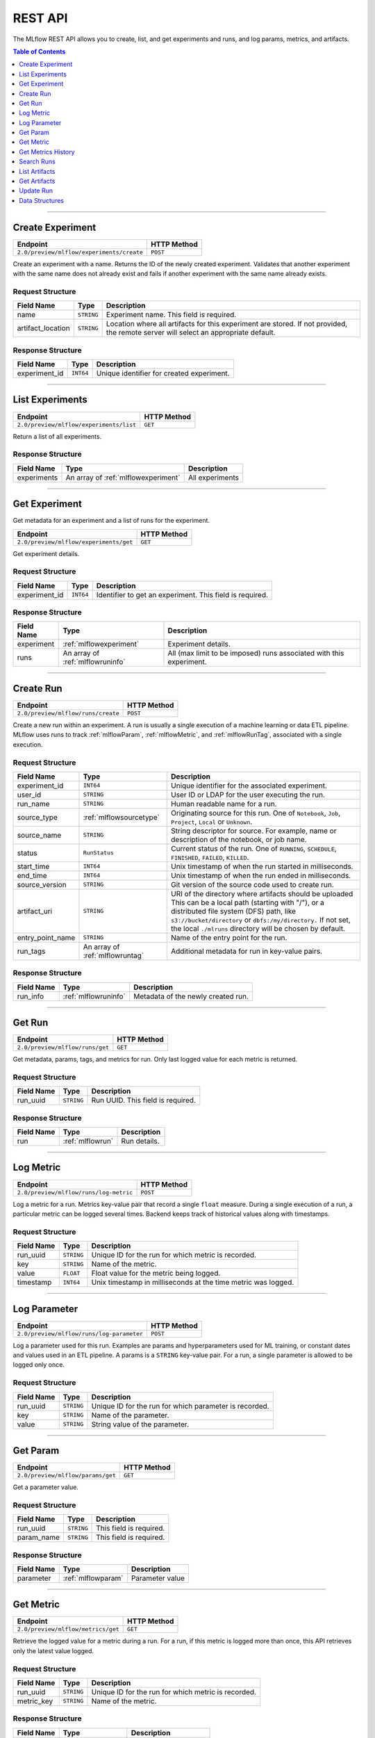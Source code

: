 
.. _rest_api:

========
REST API
========


The MLflow REST API allows you to create, list, and get experiments and runs, and log params, metrics, and artifacts.

.. contents:: Table of Contents
    :local:
    :depth: 1

===========================



.. _mlflowMlflowServicecreateExperiment:

Create Experiment
=================


+-------------------------------------------+-------------+
|                 Endpoint                  | HTTP Method |
+===========================================+=============+
| ``2.0/preview/mlflow/experiments/create`` | ``POST``    |
+-------------------------------------------+-------------+

Create an experiment with a name. Returns the ID of the newly created experiment.
Validates that another experiment with the same name does not already exist and fails if another experiment with the same name already exists.



.. _mlflowCreateExperiment:

Request Structure
-----------------






+-------------------+------------+------------------------------------------------------------------------+
|    Field Name     |    Type    |                              Description                               |
+===================+============+========================================================================+
| name              | ``STRING`` | Experiment name.                                                       |
|                   |            | This field is required.                                                |
|                   |            |                                                                        |
+-------------------+------------+------------------------------------------------------------------------+
| artifact_location | ``STRING`` | Location where all artifacts for this experiment are stored.           |
|                   |            | If not provided, the remote server will select an appropriate default. |
+-------------------+------------+------------------------------------------------------------------------+

.. _mlflowCreateExperimentResponse:

Response Structure
------------------



+---------------+------------+------------------------------------------------+
| Field Name    |    Type    | Description                                    |
+===============+============+================================================+
| experiment_id | ``INT64``  | Unique identifier for created experiment.      |
+---------------+------------+------------------------------------------------+



===========================



.. _mlflowMlflowServicelistExperiments:

List Experiments
================


+-----------------------------------------+-------------+
|                Endpoint                 | HTTP Method |
+=========================================+=============+
| ``2.0/preview/mlflow/experiments/list`` | ``GET``     |
+-----------------------------------------+-------------+

Return a list of all experiments.



.. _mlflowListExperimentsResponse:

Response Structure
------------------






+-------------+-------------------------------------+-----------------+
| Field Name  |                Type                 |   Description   |
+=============+=====================================+=================+
| experiments | An array of :ref:`mlflowexperiment` | All experiments |
+-------------+-------------------------------------+-----------------+

===========================



.. _mlflowMlflowServicegetExperiment:

Get Experiment
==============

Get metadata for an experiment and a list of runs for the experiment.

+----------------------------------------+-------------+
|                Endpoint                | HTTP Method |
+========================================+=============+
| ``2.0/preview/mlflow/experiments/get`` | ``GET``     |
+----------------------------------------+-------------+

Get experiment details.




.. _mlflowGetExperiment:

Request Structure
-----------------






+---------------+-----------+---------------------------------+
|  Field Name   |   Type    |           Description           |
+===============+===========+=================================+
| experiment_id | ``INT64`` | Identifier to get an experiment.|
|               |           | This field is required.         |
|               |           |                                 |
+---------------+-----------+---------------------------------+

.. _mlflowGetExperimentResponse:

Response Structure
------------------






+------------+----------------------------------+--------------------------------------------------------------------+
| Field Name |               Type               |                            Description                             |
+============+==================================+====================================================================+
| experiment | :ref:`mlflowexperiment`          | Experiment details.                                                |
+------------+----------------------------------+--------------------------------------------------------------------+
| runs       | An array of :ref:`mlflowruninfo` | All (max limit to be imposed) runs associated with this experiment.|
+------------+----------------------------------+--------------------------------------------------------------------+

===========================



.. _mlflowMlflowServicecreateRun:

Create Run
==========


+------------------------------------+-------------+
|              Endpoint              | HTTP Method |
+====================================+=============+
| ``2.0/preview/mlflow/runs/create`` | ``POST``    |
+------------------------------------+-------------+


Create a new run within an experiment. A run is usually a single execution of a machine learning or data ETL
pipeline. MLflow uses runs to track :ref:`mlflowParam`, :ref:`mlflowMetric`, and :ref:`mlflowRunTag`, associated with a single execution.



.. _mlflowCreateRun:

Request Structure
-----------------

+------------------+---------------------------------+---------------------------------------------------------+
| Field Name       |    Type                         | Description                                             |
+==================+=================================+=========================================================+
| experiment_id    | ``INT64``                       | Unique identifier for the associated experiment.        |
+------------------+---------------------------------+---------------------------------------------------------+
| user_id          | ``STRING``                      | User ID or LDAP for the user executing the run.         |
+------------------+---------------------------------+---------------------------------------------------------+
| run_name         | ``STRING``                      | Human readable name for a run.                          |
+------------------+---------------------------------+---------------------------------------------------------+
| source_type      | :ref:`mlflowsourcetype`         | Originating source for this run. One of ``Notebook``,   |
|                  |                                 | ``Job``, ``Project``, ``Local`` or ``Unknown``.         |
+------------------+---------------------------------+---------------------------------------------------------+
| source_name      | ``STRING``                      | String descriptor for source. For example, name         |
|                  |                                 | or description of the notebook, or job name.            |
+------------------+---------------------------------+---------------------------------------------------------+
| status           | ``RunStatus``                   | Current status of the run. One of ``RUNNING``,          |
|                  |                                 | ``SCHEDULE``, ``FINISHED``, ``FAILED``, ``KILLED``.     |
+------------------+---------------------------------+---------------------------------------------------------+
| start_time       | ``INT64``                       | Unix timestamp of when the run started in milliseconds. |
+------------------+---------------------------------+---------------------------------------------------------+
| end_time         | ``INT64``                       | Unix timestamp of when the run ended in milliseconds.   |
+------------------+---------------------------------+---------------------------------------------------------+
| source_version   | ``STRING``                      | Git version of the source code used to create run.      |
+------------------+---------------------------------+---------------------------------------------------------+
| artifact_uri     | ``STRING``                      | URI of the directory where artifacts should be uploaded |
|                  |                                 | This can be a local path (starting with "/"), or a      |
|                  |                                 | distributed file system (DFS) path, like                |
|                  |                                 | ``s3://bucket/directory`` or ``dbfs:/my/directory.``    |
|                  |                                 | If not set, the local ``./mlruns`` directory will be    |
|                  |                                 | chosen by default.                                      |
+------------------+---------------------------------+---------------------------------------------------------+
| entry_point_name | ``STRING``                      | Name of the entry point for the run.                    |
+------------------+---------------------------------+---------------------------------------------------------+
| run_tags         | An array of :ref:`mlflowruntag` | Additional metadata for run in key-value pairs.         |
+------------------+---------------------------------+---------------------------------------------------------+


.. _mlflowCreateRunResponse:

Response Structure
------------------






+------------+----------------------+----------------------------------------+
| Field Name |         Type         | Description                            |
+============+======================+========================================+
| run_info   | :ref:`mlflowruninfo` | Metadata of the newly created run.     |
+------------+----------------------+----------------------------------------+

===========================



.. _mlflowMlflowServicegetRun:

Get Run
=======


+---------------------------------+-------------+
|            Endpoint             | HTTP Method |
+=================================+=============+
| ``2.0/preview/mlflow/runs/get`` | ``GET``     |
+---------------------------------+-------------+

Get metadata, params, tags, and metrics for run. Only last logged value for each  metric is returned.



.. _mlflowGetRun:

Request Structure
-----------------






+------------+------------+-------------------------+
| Field Name |    Type    |       Description       |
+============+============+=========================+
| run_uuid   | ``STRING`` | Run UUID.               |
|            |            | This field is required. |
|            |            |                         |
+------------+------------+-------------------------+

.. _mlflowGetRunResponse:

Response Structure
------------------






+------------+------------------+---------------------+
| Field Name |       Type       |     Description     |
+============+==================+=====================+
| run        | :ref:`mlflowrun` | Run details.        |
+------------+------------------+---------------------+

===========================



.. _mlflowMlflowServicelogMetric:

Log Metric
==========


+----------------------------------------+-------------+
|                Endpoint                | HTTP Method |
+========================================+=============+
| ``2.0/preview/mlflow/runs/log-metric`` | ``POST``    |
+----------------------------------------+-------------+

Log a metric for a run. Metrics key-value pair that record a single ``float`` measure.
During a single execution of a run, a particular metric can be logged several times. Backend keeps track
of historical values along with timestamps.


.. _mlflowLogMetric:

Request Structure
-----------------


+------------------+--------------------+---------------------------------------------------------+
| Field Name       |    Type            | Description                                             |
+==================+====================+=========================================================+
| run_uuid         | ``STRING``         | Unique ID for the run for which metric is recorded.     |
+------------------+--------------------+---------------------------------------------------------+
| key              | ``STRING``         | Name of the metric.                                     |
+------------------+--------------------+---------------------------------------------------------+
| value            | ``FLOAT``          | Float value for the metric being logged.                |
+------------------+--------------------+---------------------------------------------------------+
| timestamp        | ``INT64``          | Unix timestamp in milliseconds at the time metric was   |
|                  |                    | logged.                                                 |
+------------------+--------------------+---------------------------------------------------------+


===========================



.. _mlflowMlflowServicelogParameter:

Log Parameter
=============


+-------------------------------------------+-------------+
|                 Endpoint                  | HTTP Method |
+===========================================+=============+
| ``2.0/preview/mlflow/runs/log-parameter`` | ``POST``    |
+-------------------------------------------+-------------+


Log a parameter used for this run. Examples are params and hyperparameters used for ML training, or
constant dates and values used in an ETL pipeline. A params is a ``STRING`` key-value pair.
For a run, a single parameter is allowed to be logged only once.




.. _mlflowLogParameter:

Request Structure
-----------------


+------------------+--------------------+---------------------------------------------------------+
| Field Name       |    Type            | Description                                             |
+==================+====================+=========================================================+
| run_uuid         | ``STRING``         | Unique ID for the run for which parameter is recorded.  |
+------------------+--------------------+---------------------------------------------------------+
| key              | ``STRING``         | Name of the parameter.                                  |
+------------------+--------------------+---------------------------------------------------------+
| value            | ``STRING``         | String value of the parameter.                          |
+------------------+--------------------+---------------------------------------------------------+


===========================



.. _mlflowMlflowServicegetParam:

Get Param
=================


+-----------------------------------+-------------+
|             Endpoint              | HTTP Method |
+===================================+=============+
| ``2.0/preview/mlflow/params/get`` | ``GET``     |
+-----------------------------------+-------------+

Get a parameter value.




.. _mlflowGetParam:

Request Structure
-----------------


+------------+------------+-------------------------+
| Field Name |    Type    |       Description       |
+============+============+=========================+
| run_uuid   | ``STRING`` |                         |
|            |            | This field is required. |
|            |            |                         |
+------------+------------+-------------------------+
| param_name | ``STRING`` |                         |
|            |            | This field is required. |
|            |            |                         |
+------------+------------+-------------------------+

.. _mlflowGetParamResponse:

Response Structure
------------------


+------------+--------------------+-----------------+
| Field Name |        Type        |   Description   |
+============+====================+=================+
| parameter  | :ref:`mlflowparam` | Parameter value |
+------------+--------------------+-----------------+

===========================



.. _mlflowMlflowServicegetMetric:

Get Metric
==========

+------------------------------------+-------------+
|              Endpoint              | HTTP Method |
+====================================+=============+
| ``2.0/preview/mlflow/metrics/get`` | ``GET``     |
+------------------------------------+-------------+

Retrieve the logged value for a metric during a run. For a run, if this metric is logged more than once,
this API retrieves only the latest value logged.



.. _mlflowGetMetric:

Request Structure
-----------------


+------------------+--------------------+---------------------------------------------------------+
| Field Name       |    Type            | Description                                             |
+==================+====================+=========================================================+
| run_uuid         | ``STRING``         | Unique ID for the run for which metric is recorded.     |
+------------------+--------------------+---------------------------------------------------------+
| metric_key       | ``STRING``         | Name of the metric.                                     |
+------------------+--------------------+---------------------------------------------------------+


.. _mlflowGetMetricResponse:

Response Structure
------------------



+------------+---------------------+------------------------+
| Field Name |        Type         |      Description       |
+============+=====================+========================+
| metric     | :ref:`mlflowmetric` | Latest reported metric.|
+------------+---------------------+------------------------+

===========================



.. _mlflowMlflowServicegetMetricHistory:

Get Metrics History
===================


+--------------------------------------------+-------------+
|                  Endpoint                  | HTTP Method |
+============================================+=============+
| ``2.0/preview/mlflow/metrics/get-history`` | ``GET``     |
+--------------------------------------------+-------------+

Retrieve all logged values for a metric.


.. _mlflowGetMetricHistory:

Request Structure
-----------------

+------------------+--------------------+---------------------------------------------------------+
| Field Name       |    Type            | Description                                             |
+==================+====================+=========================================================+
| run_uuid         | ``STRING``         | Unique ID for the run for which metric is recorded.     |
+------------------+--------------------+---------------------------------------------------------+
| key              | ``STRING``         | Name of the metric.                                     |
+------------------+--------------------+---------------------------------------------------------+


.. _mlflowGetMetricHistoryResponse:

Response Structure
------------------



+------------+---------------------------------+-------------------------------------+
| Field Name |              Type               |             Description             |
+============+=================================+=====================================+
| metrics    | An array of :ref:`mlflowmetric` | All logged values for this metric.  |
+------------+---------------------------------+-------------------------------------+

===========================



.. _mlflowMlflowServicesearchRuns:

Search Runs
===========


+------------------------------------+-------------+
|              Endpoint              | HTTP Method |
+====================================+=============+
| ``2.0/preview/mlflow/runs/search`` | ``POST``    |
+------------------------------------+-------------+

Search for runs that satisfy expressions. Search expressions can use :ref:`mlflowMetric` and :ref:`mlflowParam` keys.


.. _mlflowSearchRuns:

Request Structure
-----------------



+-------------------+-------------------------------------------+--------------------------------------------------+
|    Field Name     |                   Type                    | Description                                      |
+===================+===========================================+==================================================+
| experiment_ids    | An array of ``INT64``                     | Identifier to get an experiment.                 |
+-------------------+-------------------------------------------+--------------------------------------------------+
| anded_expressions | An array of :ref:`mlflowsearchexpression` | Expressions describing runs.                     |
+-------------------+-------------------------------------------+--------------------------------------------------+

.. _mlflowSearchRunsResponse:

Response Structure
------------------






+------------+------------------------------+--------------------------------------+
| Field Name |             Type             | Description                          |
+============+==============================+======================================+
| runs       | An array of :ref:`mlflowrun` | Runs that match the search criteria. |
+------------+------------------------------+--------------------------------------+

===========================



.. _mlflowMlflowServicelistArtifacts:

List Artifacts
==============


+---------------------------------------+-------------+
|               Endpoint                | HTTP Method |
+=======================================+=============+
| ``2.0/preview/mlflow/artifacts/list`` | ``GET``     |
+---------------------------------------+-------------+

List artifacts.




.. _mlflowListArtifacts:

Request Structure
-----------------






+------------+------------+---------------------------------------------------------+
| Field Name |    Type    |                       Description                       |
+============+============+=========================================================+
| run_uuid   | ``STRING`` | Run UUID.                                               |
+------------+------------+---------------------------------------------------------+
| path       | ``STRING`` | The relative_path to the output base directory.         |
+------------+------------+---------------------------------------------------------+

.. _mlflowListArtifactsResponse:

Response Structure
------------------




+------------+-----------------------------------+------------------------------------------------+
| Field Name |               Type                |                  Description                   |
+============+===================================+================================================+
| root_uri   | ``STRING``                        | The root output directory for the run.         |
+------------+-----------------------------------+------------------------------------------------+
| files      | An array of :ref:`mlflowfileinfo` | File location and metadata for artifacts.      |
+------------+-----------------------------------+------------------------------------------------+

===========================



.. _mlflowMlflowServicegetArtifact:

Get Artifacts
=============


+--------------------------------------+-------------+
|               Endpoint               | HTTP Method |
+======================================+=============+
| ``2.0/preview/mlflow/artifacts/get`` | ``GET``     |
+--------------------------------------+-------------+

List artifacts.




.. _mlflowGetArtifact:

Request Structure
-----------------






+------------+------------+--------------------------------------------+
| Field Name |    Type    | Description                                |
+============+============+============================================+
| run_uuid   | ``STRING`` | Run UUID.                                  |
+------------+------------+--------------------------------------------+
| path       | ``STRING`` | Relative path from root artifact location. |
+------------+------------+--------------------------------------------+

===========================



.. _mlflowMlflowServiceupdateRun:

Update Run
==========


+------------------------------------+-------------+
|              Endpoint              | HTTP Method |
+====================================+=============+
| ``2.0/preview/mlflow/runs/update`` | ``POST``    |
+------------------------------------+-------------+


.. _mlflowUpdateRun:

Request Structure
-----------------


+------------+------------------------+------------------------------------------------------+
| Field Name |          Type          |       Description                                    |
+============+========================+======================================================+
| run_uuid   | ``STRING``             | Run UUID.                                            |
|            |                        | This field is required.                              |
|            |                        |                                                      |
+------------+------------------------+------------------------------------------------------+
| status     | :ref:`mlflowrunstatus` | Updated status of the run.                           |
+------------+------------------------+------------------------------------------------------+
| end_time   | ``INT64``              | Unix timestamp of when the run ended in milliseconds.|
+------------+------------------------+------------------------------------------------------+

.. _Mlflowadd:

Data Structures
===============



.. _mlflowExperiment:

Experiment
----------


+-------------------+------------+-------------------------------------------------------------+
|    Field Name     |    Type    |                         Description                         |
+===================+============+=============================================================+
| experiment_id     | ``INT64``  | Unique identifier for the experiment.                       |
+-------------------+------------+-------------------------------------------------------------+
| name              | ``STRING`` | Human readable name that identifies this experiment.        |
+-------------------+------------+-------------------------------------------------------------+
| artifact_location | ``STRING`` | Location where artifacts for this experiment are stored.    |
+-------------------+------------+-------------------------------------------------------------+

.. _mlflowMetric:

Metric
------


Metric associated with a run. It is represented as a key-value pair.


+------------+------------+-------------------------------------------------+
| Field Name |    Type    |                   Description                   |
+============+============+=================================================+
| key        | ``STRING`` | Key identifying this metric.                    |
+------------+------------+-------------------------------------------------+
| value      | ``FLOAT``  | Value associated with this metric.              |
+------------+------------+-------------------------------------------------+
| timestamp  | ``INT64``  | The timestamp at which this metric was recorded.|
+------------+------------+-------------------------------------------------+


.. _mlflowRun:

Run
---


+------------+----------------------+-------------+
| Field Name |         Type         | Description |
+============+======================+=============+
| info       | :ref:`mlflowruninfo` |             |
+------------+----------------------+-------------+
| data       | :ref:`mlflowrundata` |             |
+------------+----------------------+-------------+


.. _mlflowRunInfo:

RunInfo
-------


+------------------+---------------------------------+----------------------------------------------------------------------------------+
|    Field Name    |              Type               |                                   Description                                    |
+==================+=================================+==================================================================================+
| run_uuid         | ``STRING``                      | Unique identifier for the run.                                                   |
+------------------+---------------------------------+----------------------------------------------------------------------------------+
| experiment_id    | ``INT64``                       | The experiment ID.                                                               |
+------------------+---------------------------------+----------------------------------------------------------------------------------+
| name             | ``STRING``                      | Human readable name that identifies this run.                                    |
+------------------+---------------------------------+----------------------------------------------------------------------------------+
| source_type      | :ref:`mlflowsourcetype`         | Source type.                                                                     |
+------------------+---------------------------------+----------------------------------------------------------------------------------+
| source_name      | ``STRING``                      | Source identifier: GitHub URL, name of notebook, name of job, etc.               |
+------------------+---------------------------------+----------------------------------------------------------------------------------+
| user_id          | ``STRING``                      | User who initiated the run.                                                      |
+------------------+---------------------------------+----------------------------------------------------------------------------------+
| status           | :ref:`mlflowrunstatus`          | Current status of the run.                                                       |
+------------------+---------------------------------+----------------------------------------------------------------------------------+
| start_time       | ``INT64``                       | Unix timestamp of when the run started in milliseconds.                          |
+------------------+---------------------------------+----------------------------------------------------------------------------------+
| end_time         | ``INT64``                       | Unix timestamp of when the run ended in milliseconds.                            |
+------------------+---------------------------------+----------------------------------------------------------------------------------+
| source_version   | ``STRING``                      | Git commit of the code used for the run.                                         |
+------------------+---------------------------------+----------------------------------------------------------------------------------+
| entry_point_name | ``STRING``                      | Name of the entry point for the run.                                             |
+------------------+---------------------------------+----------------------------------------------------------------------------------+
| tags             | An array of :ref:`mlflowruntag` | Additional metadata key-value pairs.                                             |
+------------------+---------------------------------+----------------------------------------------------------------------------------+
| artifact_uri     | ``STRING``                      | URI of the directory where artifacts should be uploaded.                         |
|                  |                                 | This can be a local path (starting with "/"), or a distributed file system (DFS) |
|                  |                                 | path, like ``s3://bucket/directory`` or ``dbfs:/my/directory``.                  |
|                  |                                 | If not set, the local ``./mlruns`` directory is  chosen.                         |
+------------------+---------------------------------+----------------------------------------------------------------------------------+


.. _mlflowRunStatus:

RunStatus
---------


Status of a run

+-----------+----------------------------------+
|  Status   | Description                      |
+===========+==================================+
| RUNNING   | Run has been initiated.          |
+-----------+----------------------------------+
| SCHEDULED | Scheduled to run at a later time.|
+-----------+----------------------------------+
| FINISHED  | Run has completed.               |
+-----------+----------------------------------+
| FAILED    | Execution failed.                |
+-----------+----------------------------------+
| KILLED    | Was killed by user.              |
+-----------+----------------------------------+

.. _mlflowSourceType:

SourceType
----------


Originating source for a run.

+----------+----------------------------------------------------------------------------+
| Source   | Description                                                                |
+==========+============================================================================+
| NOTEBOOK | Within Databricks notebook environment.                                    |
+----------+----------------------------------------------------------------------------+
| JOB      | Scheduled or Run Now job.                                                  |
+----------+----------------------------------------------------------------------------+
| PROJECT  | As a prepackaged project: either a Docker image or GitHub source.          |
+----------+----------------------------------------------------------------------------+
| LOCAL    | Local run: CLI, IDE, or local notebook.                                    |
+----------+----------------------------------------------------------------------------+
| UNKNOWN  | Unknown source type.                                                       |
+----------+----------------------------------------------------------------------------+


.. _mlflowRunTag:

RunTag
------

Tag for a run


+------------+------------+----------------+
| Field Name |    Type    | Description    |
+============+============+================+
| key        | ``STRING`` | The tag key.   |
+------------+------------+----------------+
| value      | ``STRING`` | The tag value. |
+------------+------------+----------------+


.. _mlflowRunData:

RunData
-------


+------------+---------------------------------+-------------+
| Field Name |              Type               | Description |
+============+=================================+=============+
| metrics    | An array of :ref:`mlflowmetric` | Metrics     |
+------------+---------------------------------+-------------+
| params     | An array of :ref:`mlflowparam`  | Params      |
+------------+---------------------------------+-------------+


.. _mlflowParam:

Param
-----


Parameters associated with a run: key-value pair of strings.


+------------+------------+--------------------------------+
| Field Name |    Type    |        Description             |
+============+============+================================+
| key        | ``STRING`` | Key identifying this parameter.|
+------------+------------+--------------------------------+
| value      | ``STRING`` | Value for this parameter.      |
+------------+------------+--------------------------------+


.. _mlflowFileInfo:

FileInfo
--------


+------------+------------+---------------------------------------------------------------+
| Field Name |    Type    | Description                                                   |
+============+============+===============================================================+
| path       | ``STRING`` | The relative path to the ``root_output_uri`` for the run.     |
+------------+------------+---------------------------------------------------------------+
| is_dir     | ``BOOL``   | Whether the file is a directory.                              |
+------------+------------+---------------------------------------------------------------+
| file_size  | ``INT64``  | File size in bytes. Unset for directories.                    |
+------------+------------+---------------------------------------------------------------+



.. _mlflowSearchExpression:

SearchExpression
----------------


+-----------------------------+-------------------------------------------------------------------------------+---------------------+
|         Field Name          |                                     Type                                      |    Description      |
+=============================+===============================================================================+=====================+
| ``metric`` OR ``parameter`` | :ref:`mlflowmetricsearchexpression` OR :ref:`mlflowparametersearchexpression` | ``AND`` ed list of  |
|                             |                                                                               | search expressions. |
+-----------------------------+-------------------------------------------------------------------------------+---------------------+



.. _mlflowMetricSearchExpression:

MetricSearchExpression
----------------------


+------------+--------------------------+-------------------------------------+
| Field Name |           Type           |  Description                        |
+============+==========================+=====================================+
| float      | :ref:`mlflowfloatclause` | Float clause for comparison.        |
+------------+--------------------------+-------------------------------------+
| key        | ``STRING``               | :ref:`mlflowMetric` key for search. |
+------------+--------------------------+-------------------------------------+



.. _mlflowParameterSearchExpression:

ParameterSearchExpression
-------------------------



+------------+---------------------------+------------------------------------+
| Field Name |           Type            |   Description                      |
+============+===========================+====================================+
| ``string`` | :ref:`mlflowstringclause` | String clause for comparison.      |
+------------+---------------------------+------------------------------------+
| key        | ``STRING``                | :ref:`mlflowParam` key for search. |
+------------+---------------------------+------------------------------------+


.. _mlflowStringClause:

StringClause
------------



+------------+------------+------------------------------+
| Field Name |    Type    |       Description            |
+============+============+==============================+
| comparator | ``STRING`` | OneOf (``==``, ``!=``, ``~``)|
+------------+------------+------------------------------+
| value      | ``STRING`` | String value for comparison. |
+------------+------------+------------------------------+

.. _mlflowFloatClause:

Float Clause
------------


+------------+------------+------------------------------------------------------+
| Field Name |    Type    |               Description                            |
+============+============+======================================================+
| comparator | ``STRING`` | OneOf (``>``, ``>=``, ``==``, ``!=``, ``<=``, ``<``) |
+------------+------------+------------------------------------------------------+
| value      | ``FLOAT``  | Float value for comparison.                          |
+------------+------------+------------------------------------------------------+
